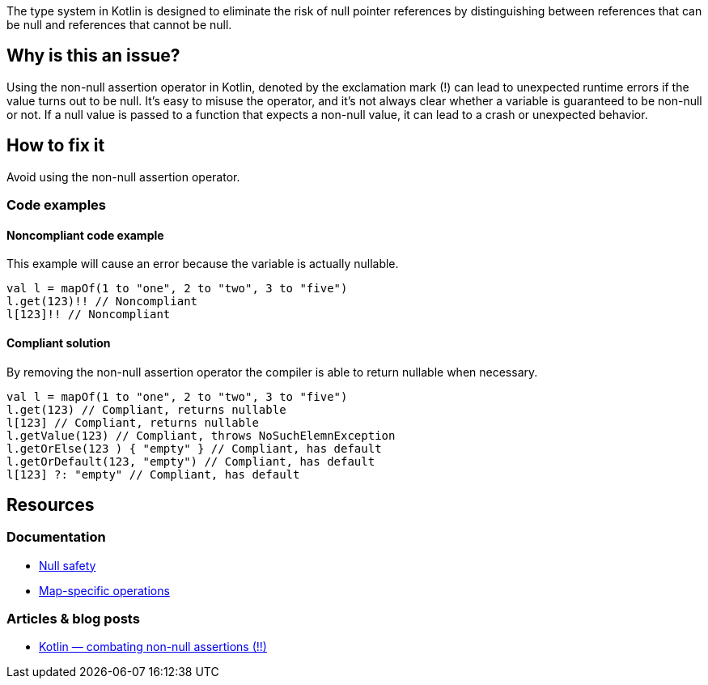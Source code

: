 The type system in Kotlin is designed to eliminate the risk of null pointer references by distinguishing between references that can be null and references that cannot be null. 

== Why is this an issue?

Using the non-null assertion operator in Kotlin, denoted by the exclamation mark (!) can lead to unexpected runtime errors if the value turns out to be null. It's easy to misuse the operator, and it's not always clear whether a variable is guaranteed to be non-null or not. If a null value is passed to a function that expects a non-null value, it can lead to a crash or unexpected behavior.

== How to fix it

Avoid using the non-null assertion operator.

=== Code examples

==== Noncompliant code example

This example will cause an error because the variable is actually nullable. 

[source,kotlin]
----
val l = mapOf(1 to "one", 2 to "two", 3 to "five")
l.get(123)!! // Noncompliant
l[123]!! // Noncompliant
----

==== Compliant solution

By removing the non-null assertion operator the compiler is able to return nullable when necessary.

[source,kotlin]
----
val l = mapOf(1 to "one", 2 to "two", 3 to "five")
l.get(123) // Compliant, returns nullable
l[123] // Compliant, returns nullable
l.getValue(123) // Compliant, throws NoSuchElemnException
l.getOrElse(123 ) { "empty" } // Compliant, has default
l.getOrDefault(123, "empty") // Compliant, has default
l[123] ?: "empty" // Compliant, has default
----

== Resources

=== Documentation

* https://kotlinlang.org/docs/null-safety.html[Null safety]
* https://kotlinlang.org/docs/map-operations.html[Map-specific operations]

=== Articles & blog posts

* https://medium.com/@igorwojda/kotlin-combating-non-null-assertions-5282d7b97205[Kotlin — combating non-null assertions (!!)]
